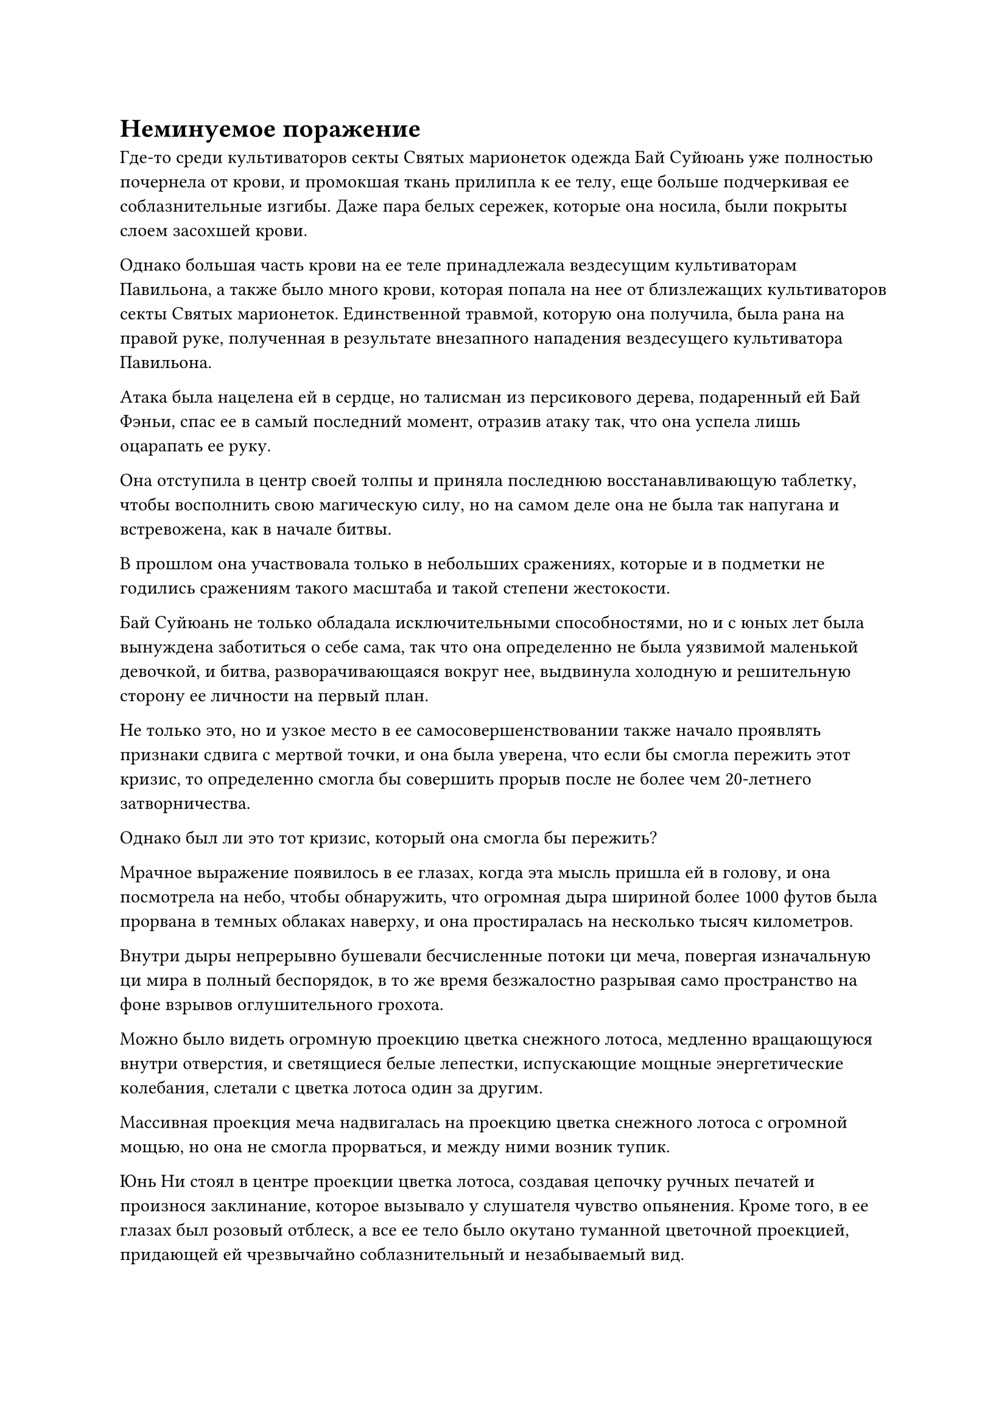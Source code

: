 = Неминуемое поражение

Где-то среди культиваторов секты Святых марионеток одежда Бай Суйюань уже полностью почернела от крови, и промокшая ткань прилипла к ее телу, еще больше подчеркивая ее соблазнительные изгибы. Даже пара белых сережек, которые она носила, были покрыты слоем засохшей крови.

Однако большая часть крови на ее теле принадлежала вездесущим культиваторам Павильона, а также было много крови, которая попала на нее от близлежащих культиваторов секты Святых марионеток. Единственной травмой, которую она получила, была рана на правой руке, полученная в результате внезапного нападения вездесущего культиватора Павильона.

Атака была нацелена ей в сердце, но талисман из персикового дерева, подаренный ей Бай Фэньи, спас ее в самый последний момент, отразив атаку так, что она успела лишь оцарапать ее руку.

Она отступила в центр своей толпы и приняла последнюю восстанавливающую таблетку, чтобы восполнить свою магическую силу, но на самом деле она не была так напугана и встревожена, как в начале битвы.

В прошлом она участвовала только в небольших сражениях, которые и в подметки не годились сражениям такого масштаба и такой степени жестокости.

Бай Суйюань не только обладала исключительными способностями, но и с юных лет была вынуждена заботиться о себе сама, так что она определенно не была уязвимой маленькой девочкой, и битва, разворачивающаяся вокруг нее, выдвинула холодную и решительную сторону ее личности на первый план.

Не только это, но и узкое место в ее самосовершенствовании также начало проявлять признаки сдвига с мертвой точки, и она была уверена, что если бы смогла пережить этот кризис, то определенно смогла бы совершить прорыв после не более чем 20-летнего затворничества.

Однако был ли это тот кризис, который она смогла бы пережить?

Мрачное выражение появилось в ее глазах, когда эта мысль пришла ей в голову, и она посмотрела на небо, чтобы обнаружить, что огромная дыра шириной более 1000 футов была прорвана в темных облаках наверху, и она простиралась на несколько тысяч километров.

Внутри дыры непрерывно бушевали бесчисленные потоки ци меча, повергая изначальную ци мира в полный беспорядок, в то же время безжалостно разрывая само пространство на фоне взрывов оглушительного грохота.

Можно было видеть огромную проекцию цветка снежного лотоса, медленно вращающуюся внутри отверстия, и светящиеся белые лепестки, испускающие мощные энергетические колебания, слетали с цветка лотоса один за другим.

Массивная проекция меча надвигалась на проекцию цветка снежного лотоса с огромной мощью, но она не смогла прорваться, и между ними возник тупик.

Юнь Ни стоял в центре проекции цветка лотоса, создавая цепочку ручных печатей и произнося заклинание, которое вызывало у слушателя чувство опьянения. Кроме того, в ее глазах был розовый отблеск, а все ее тело было окутано туманной цветочной проекцией, придающей ей чрезвычайно соблазнительный и незабываемый вид.

По мере того, как ее пение продолжалось, бесчисленные босоногие женщины выходили из тычинок выступающего цветка сопливого лотоса, прежде чем взмыть в воздух с лепестков цветка.

В облаках было развернуто огромное художественное произведение, на котором были изображены сотни босоногих женщин. Вокруг их талий были повязаны разноцветные шелковые пояса, которые раскрывались подобно павлиньим пологам, когда женщины танцевали в небе, представляя собой невероятно красивое зрелище.

Если бы смертный хотя бы на долю секунды стал свидетелем этой сцены, его душа вышла бы прямо из тела и вошла в произведение искусства, чтобы стать пищей для танцующих небесных дев.

Даже культиваторы, которым не хватало базы совершенствования или умственной стойкости, справились бы не намного лучше смертных, если бы подошли слишком близко к произведению искусства. Самое большее, они смогли бы продержаться всего несколько мгновений, прежде чем их души также были бы высосаны из их тел.

Прямо перед произведением искусства стоял Лу Цзи с мечом в руке.

Его одежда была гладкой и нетронутой, без малейших складок, несмотря на свирепый ветер, дующий с неба.

В этот момент он больше походил на несравненно острый меч, чем на человека, и казалось, что никакой ветер, каким бы свирепым он ни был, не сможет даже в малейшей степени помять его одежду.

Вместо того, чтобы смотреть на изображение в небе, его взгляд был сосредоточен на Юнь Ни внутри проекции цветка снежного лотоса. Слой бледно-розового цвета уже появился в его левом глазу, но его правый глаз был полностью чистым и неизменным.

Тем временем в небе над морем, в нескольких тысячах километров отсюда, ярко сиял девятизвездочный золотой меч длиной более 10 000 футов, обрушиваясь на Сюэ Хана.

Меч оставлял за собой слои золотых выступов меча наряду с бесчисленными пятнышками ослепительно белого света, напоминающими впечатляющее золотое звездное небо.

Мантия Сюэ Хана была изодрана во многих местах, но на его лице было насмешливое выражение, когда он усмехнулся: "Очень впечатляет, что пара простых Истинных Бессмертных, таких как вы, смогли занять меня так долго, но, к сожалению, вы не доживете до того, чтобы рассказать эту историю."

Как только его голос затих, он взмахнул рукой в воздухе, чтобы вызвать большой черный флаг высотой около 10 футов.

Флаг был порван во многих местах, и в центре его была вышита серия золотых вихревых узоров, вокруг которых были многочисленные старинные руны, излучавшие невероятно грозную ауру.

Сюэ Хань обхватил древко флага обеими руками, затем произнес заклинание, прежде чем взмахнуть флагом в воздухе.

Поверхность флага немедленно покрылась рябью, как поверхность неспокойного моря, и руны, которые были вышиты на его поверхности, вылетали одна за другой, испуская ослепительный золотой свет, который затемнял все небо.

В то же время золотые вихри на флаге также начали быстро вращаться, как будто они ожили, а затем также вылетели из флага, посылая в воздух всплески огромной силы.

Как только золотое звездное небо соприкоснулось с этими вихрями, оно немедленно было втянуто огромной всасывающей силой, которую высвобождали вихри.

По мере того как звездное небо быстро уменьшалось в размерах, аура золотого меча с девятью звездами также становилась все слабее и слабее, и к тому времени, когда он действительно упал на флаг, меч уменьшился не более чем до 1000 футов в длину. В своем ослабленном состоянии он едва смог сдвинуть флаг, прежде чем был отбит.

Цилинь 9 поднял руку, чтобы поймать золотой меч, и не смог удержаться, чтобы не отшатнуться назад. Он израсходовал так много бессмертной духовной силы, что циркуляция его бессмертной духовной силы стала немного замедляться.

"Как у тебя дела?" спросил он, поворачиваясь к фигуре рядом с ним.

"Я почти готов идти. Теперь тебе нужно некоторое время, чтобы прийти в себя", - сказала Бай Фэньи, поднимаясь на ноги со слегка бледным лицом.

Только что она и Цилинь 9 вместе напали на Сюэ Хань, и Сюэ Хань намеренно продемонстрировала слабость, чтобы заманить ее внутрь, только для того, чтобы высвободить сокровище в виде золотого кольца, которое ударило ее по левому плечу. Она смогла избежать серьезных травм благодаря своим защитным сокровищам, но ее бессмертная духовная сила была рассеяна, что временно лишило ее возможности использовать ее.

К счастью, Цилинь 9 вмешался, чтобы защитить ее, дав ей передышку, в которой она нуждалась, чтобы принять несколько таблеток и немного оправиться от полученных травм.

В этот момент ее левый рукав был уже полностью оторван, а на воротнике виднелась большая рана, обнажающая большой участок светлой и нежной кожи.

В результате можно было видеть, что под одеждой у нее на груди были несколько слоев обвязок, сдерживающих пышные вершины, чтобы они казались меньше и компактнее.

Она поменялась местами с Цилинь-9 так, чтобы оказаться лицом к Сюэ Хань, в то время как Цилинь-9 бросил пару таблеток себе в рот, прежде чем сосредоточиться на их переваривании.

Сюэ Хань холодно хмыкнул и уже собирался приблизиться к Бай Фэньи, когда выражение его лица внезапно слегка изменилось, и он бросил взгляд в сторону главного острова секты Святых марионеток.

После недолгого колебания он поднял руку, чтобы убрать черный флаг, затем умчался прочь, как полоска света, быстро исчезая вдали.

Увидев это, на лице Бай Фэньи появилось встревоженное выражение, и она поспешно пустилась в погоню.

Если она не сможет занять Сюэ Хана, тогда он сможет объединить усилия с Лу Цзи, и это подвергнет Юнь Ни серьезной опасности.

Однако, как истинная Бессмертная, она никак не могла догнать Сюэ Хана, и он оказался рядом с Лу Цзи, казалось, в мгновение ока.

Намек на настороженность появился в глазах Сюэ Хана при виде заманчивого произведения искусства в небе, и он бросил взгляд на странную розовую окраску левого глаза Лу Цзи, прежде чем тихо окликнуть его.

Несмотря на низкий тембр его голоса, он был чрезвычайно проникновенным, и розовый оттенок в левом глазу Лу Цзи мгновенно исчез, когда оба глаза вернулись к своей первоначальной ясности.

Сразу же после этого он сделал шаг вперед, подняв свой длинный меч, и провел соединенными указательным и средним пальцами другой руки по лезвию меча, высвобождая полосы нетронутой белой ци меча, которые трансформировались в серию белых драконов, вращающихся вокруг меча.

Казалось, что все это возникло из ниоткуда, но на самом деле он готовил это нападение в течение длительного времени.

До этого он был на грани того, чтобы начать атаку, но в тот критический момент он стал жертвой секретной техники Юнь Ни, и именно поэтому атака была отложена до этого момента, но именно из-за этой длительной стадии подавления атака и была остановлена. накопил еще более грозную мощь.

Внезапно раздался отчетливый драконий рев, и полоса ци белого меча длиной более 10 000 футов пронеслась по небесам. Все белые драконы, вращающиеся вокруг меча, также мгновенно увеличились более чем в 100 раз от своего первоначального размера, прежде чем наброситься на Юнь Ни.

Внезапно тысячи драконов понеслись по небу, взбивая темные облака и вызывая порывы свирепого ветра.

Выражение лица Юнь Ни осталось неизменным, когда она наблюдала за всем этим изнутри своих проекций цветка снежного лотоса, но она не смогла удержаться от внутреннего вздоха.

Обычный культиватор Золотого Бессмертия уже потерял бы контроль над собой после того, как так долго подвергался воздействию ее Иллюзорного искусства Небесной Девы. Даже если бы они не попали под ее контроль, по крайней мере, они больше не смогли бы противостоять ей.

Однако умственная стойкость Лу Цзи намного превзошла ее ожидания, и хотя казалось, что он стал жертвой ее секретной техники, он смог немедленно отключить свои шесть чувств, чтобы защитить свой собственный разум.

Если бы Сюэ Хань не вмешалась, Юнь Ни потребовалось бы, по крайней мере, еще несколько минут, чтобы полностью обездвижить Лу Цзи, и в этот момент она смогла бы переключить свое внимание на Сюэ Хань, и, возможно, этот кризис можно было бы предотвратить, но так обстояли дела сейчас...

#pagebreak()